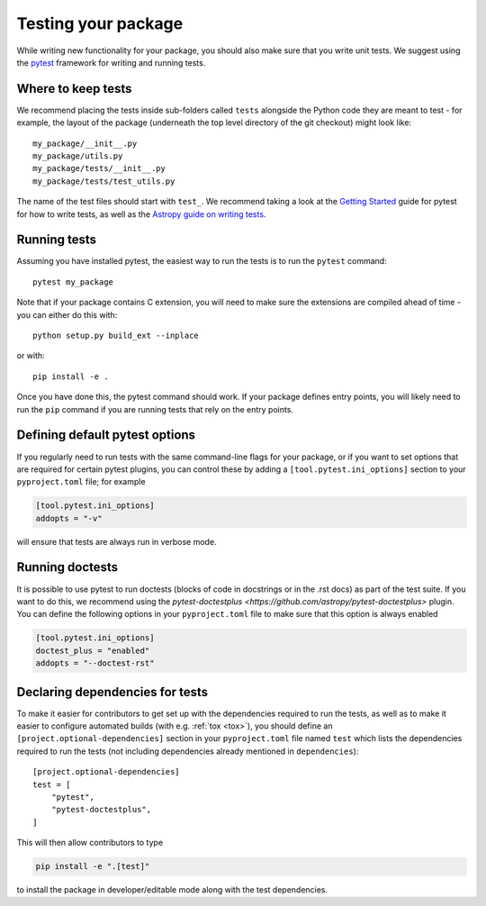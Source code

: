 .. _testing:

Testing your package
====================

While writing new functionality for your package, you should also make sure that
you write unit tests. We suggest using the `pytest <https://docs.pytest.org/>`_
framework for writing and running tests.

Where to keep tests
-------------------

We recommend placing the tests inside sub-folders called ``tests`` alongside the
Python code they are meant to test - for example, the layout of the
package (underneath the top level directory of the git checkout) might
look like::

    my_package/__init__.py
    my_package/utils.py
    my_package/tests/__init__.py
    my_package/tests/test_utils.py

The name of the test files should start with ``test_``. We recommend taking a look
at the `Getting Started <https://docs.pytest.org/en/latest/getting-started.html>`_
guide for pytest for how to write tests, as well as the `Astropy guide on writing
tests <http://docs.astropy.org/en/stable/development/testguide.html#writing-tests>`_.

Running tests
-------------

Assuming you have installed pytest, the easiest way to run the tests is to run the
``pytest`` command::

    pytest my_package

Note that if your package contains C extension, you will need to make sure the
extensions are compiled ahead of time - you can either do this with::

    python setup.py build_ext --inplace

or with::

    pip install -e .

Once you have done this, the pytest command should work. If your package defines
entry points, you will likely need to run the ``pip`` command if you are running
tests that rely on the entry points.

Defining default pytest options
-------------------------------

If you regularly need to run tests with the same command-line flags for your
package, or if you want to set options that are required for certain pytest
plugins, you can control these by adding a ``[tool.pytest.ini_options]`` section
to your ``pyproject.toml`` file; for example

.. code-block:: toml

    [tool.pytest.ini_options]
    addopts = "-v"

will ensure that tests are always run in verbose mode.

Running doctests
----------------

It is possible to use pytest to run doctests (blocks of code in docstrings or in
the .rst docs) as part of the test suite. If you want to do this, we recommend
using the `pytest-doctestplus <https://github.com/astropy/pytest-doctestplus>`
plugin. You can define the following options in your ``pyproject.toml`` file to make
sure that this option is always enabled

.. code-block:: toml

    [tool.pytest.ini_options]
    doctest_plus = "enabled"
    addopts = "--doctest-rst"

Declaring dependencies for tests
--------------------------------

To make it easier for contributors to get set up with the dependencies
required to run the tests, as well as to make it easier to
configure automated builds (with e.g. :ref:`tox <tox>`), you should
define an ``[project.optional-dependencies]`` section in
your ``pyproject.toml`` file named ``test`` which lists the dependencies
required to run the tests (not including dependencies already
mentioned in ``dependencies``)::

    [project.optional-dependencies]
    test = [
        "pytest",
        "pytest-doctestplus",
    ]

This will then allow contributors to type

.. code-block:: shell

    pip install -e ".[test]"

to install the package in developer/editable mode along with the test
dependencies.
